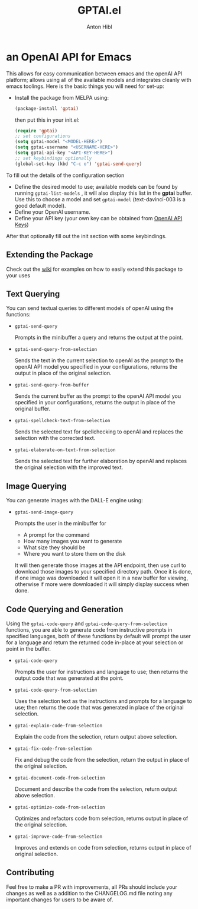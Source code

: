 #+TITLE: GPTAI.el
#+AUTHOR: Anton Hibl

* an OpenAI API for Emacs
[[https://melpa.org/#/gptai][file:https://melpa.org/packages/gptai-badge.svg]]


This allows for easy communication between emacs and the openAI API
platform; allows using all of the available models and integrates cleanly with
emacs toolings. Here is the basic things you will need for set-up:

- Install the package from MELPA using:

  #+begin_src emacs-lisp
      (package-install 'gptai)
  #+end_src

  then put this in your init.el:

  #+begin_src emacs-lisp
    (require 'gptai)
    ;; set configurations
    (setq gptai-model "<MODEL-HERE>") 
    (setq gptai-username "<USERNAME-HERE>")
    (setq gptai-api-key "<API-KEY-HERE>")
    ;; set keybindings optionally
    (global-set-key (kbd "C-c o") 'gptai-send-query)
  #+end_src

To fill out the details of the configuration section

- Define the desired model to use; available models can be found by running
  ~gptai-list-models~ , it will also display this list in the *gptai*
  buffer. Use this to choose a model and set ~gptai-model~ (text-davinci-003 is
  a good default model).
- Define your OpenAI username.
- Define your API key (your own key can be obtained from [[https://platform.openai.com/account/api-keys][OpenAI API Keys]])

After that optionally fill out the init section with some keybindings.

** Extending the Package

Check out the [[https://github.com/antonhibl/gptai/wiki][wiki]] for examples on how to easily extend this package to your uses

** Text Querying

You can send textual queries to different models of openAI using the
functions:

- ~gptai-send-query~

  Prompts in the minibuffer a query and returns the output at the point.
  
- ~gptai-send-query-from-selection~

  Sends the text in the current selection to openAI as the prompt to the openAI
  API model you specified in your configurations, returns the output in place of
  the original selection.

- ~gptai-send-query-from-buffer~

  Sends the current buffer as the prompt to the openAI API model you specified
  in your configurations, returns the output in place of the original buffer.

- ~gptai-spellcheck-text-from-selection~

  Sends the selected text for spellchecking to openAI and replaces the selection
  with the corrected text.

- ~gptai-elaborate-on-text-from-selection~

  Sends the selected text for further elaboration by openAI and replaces the
  original selection with the improved text.

** Image Querying

You can generate images with the DALL-E engine using:

- ~gptai-send-image-query~

  Prompts the user in the minibuffer for

  - A prompt for the command
  - How many images you want to generate
  - What size they should be
  - Where you want to store them on the disk

  It will then generate those images at the API endpoint, then use curl to
  download those images to your specified directory path. Once it is done, if
  one image was downloaded it will open it in a new buffer for viewing,
  otherwise if more were downloaded it will simply display success when done.

** Code Querying and Generation

Using the ~gptai-code-query~ and ~gptai-code-query-from-selection~ functions,
you are able to generate code from instructive prompts in specified languages,
both of these functions by default will prompt the user for a language and
return the returned code in-place at your selection or point in the buffer.

- ~gptai-code-query~

  Prompts the user for instructions and language to use; then returns the output
  code that was generated at the point.

- ~gptai-code-query-from-selection~

  Uses the selection text as the instructions and prompts for a language to use;
  then returns the code that was generated in place of the original selection.

- ~gptai-explain-code-from-selection~

  Explain the code from the selection, return output above selection.

- ~gptai-fix-code-from-selection~

  Fix and debug the code from the selection, return the output in place of the
  original selection.

- ~gptai-document-code-from-selection~

  Document and describe the code from the selection, return output above
  selection.

- ~gptai-optimize-code-from-selection~

  Optimizes and refactors code from selection, returns output in place of the
  original selection.

- ~gptai-improve-code-from-selection~

  Improves and extends on code from selection, returns output in place of
  original selection.

** Contributing

Feel free to make a PR with improvements, all PRs should include your changes as
well as a addition to the CHANGELOG.md file noting any important changes for
users to be aware of.
